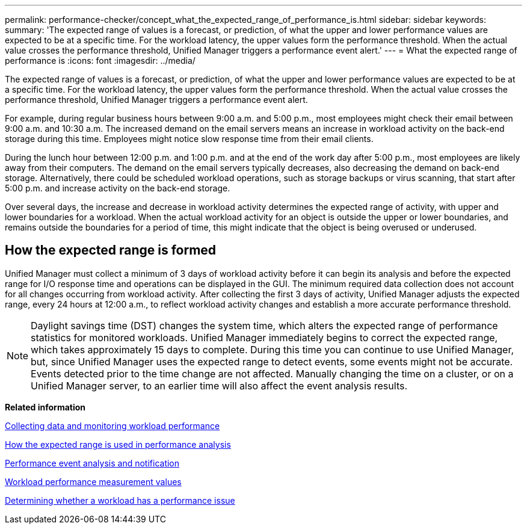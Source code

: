 ---
permalink: performance-checker/concept_what_the_expected_range_of_performance_is.html
sidebar: sidebar
keywords: 
summary: 'The expected range of values is a forecast, or prediction, of what the upper and lower performance values are expected to be at a specific time. For the workload latency, the upper values form the performance threshold. When the actual value crosses the performance threshold, Unified Manager triggers a performance event alert.'
---
= What the expected range of performance is
:icons: font
:imagesdir: ../media/

[.lead]
The expected range of values is a forecast, or prediction, of what the upper and lower performance values are expected to be at a specific time. For the workload latency, the upper values form the performance threshold. When the actual value crosses the performance threshold, Unified Manager triggers a performance event alert.

For example, during regular business hours between 9:00 a.m. and 5:00 p.m., most employees might check their email between 9:00 a.m. and 10:30 a.m. The increased demand on the email servers means an increase in workload activity on the back-end storage during this time. Employees might notice slow response time from their email clients.

During the lunch hour between 12:00 p.m. and 1:00 p.m. and at the end of the work day after 5:00 p.m., most employees are likely away from their computers. The demand on the email servers typically decreases, also decreasing the demand on back-end storage. Alternatively, there could be scheduled workload operations, such as storage backups or virus scanning, that start after 5:00 p.m. and increase activity on the back-end storage.

Over several days, the increase and decrease in workload activity determines the expected range of activity, with upper and lower boundaries for a workload. When the actual workload activity for an object is outside the upper or lower boundaries, and remains outside the boundaries for a period of time, this might indicate that the object is being overused or underused.

== How the expected range is formed

Unified Manager must collect a minimum of 3 days of workload activity before it can begin its analysis and before the expected range for I/O response time and operations can be displayed in the GUI. The minimum required data collection does not account for all changes occurring from workload activity. After collecting the first 3 days of activity, Unified Manager adjusts the expected range, every 24 hours at 12:00 a.m., to reflect workload activity changes and establish a more accurate performance threshold.

[NOTE]
====
Daylight savings time (DST) changes the system time, which alters the expected range of performance statistics for monitored workloads. Unified Manager immediately begins to correct the expected range, which takes approximately 15 days to complete. During this time you can continue to use Unified Manager, but, since Unified Manager uses the expected range to detect events, some events might not be accurate. Events detected prior to the time change are not affected. Manually changing the time on a cluster, or on a Unified Manager server, to an earlier time will also affect the event analysis results.
====

*Related information*

xref:concept_collecting_data_and_monitoring_workload_performance.adoc[Collecting data and monitoring workload performance]

xref:reference_how_the_expected_range_is_used_in_performance_analysis.adoc[How the expected range is used in performance analysis]

xref:reference_performance_event_analysis_and_notification.adoc[Performance event analysis and notification]

xref:reference_workload_performance_measurement_values.adoc[Workload performance measurement values]

xref:task_determining_whether_a_workload_has_a_performance_issue.adoc[Determining whether a workload has a performance issue]
